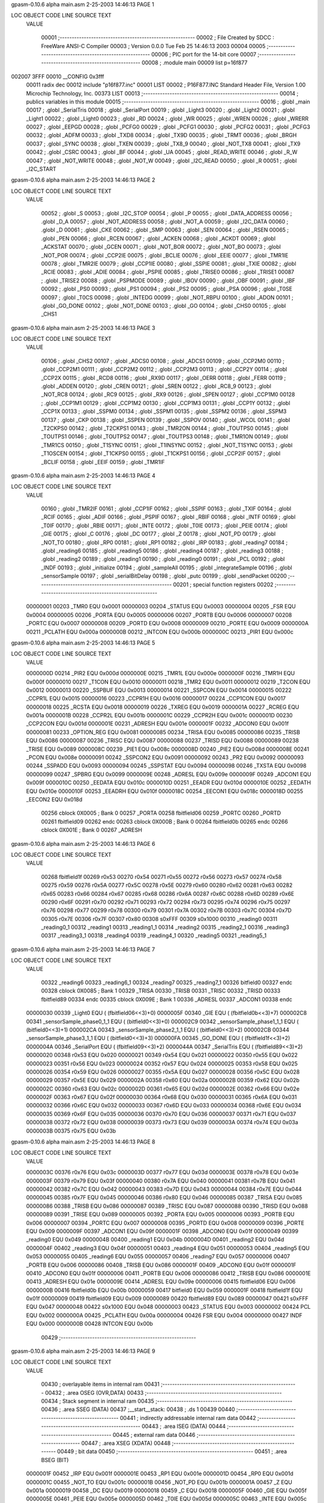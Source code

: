 gpasm-0.10.6 alpha              main.asm    2-25-2003  14:46:13          PAGE  1


LOC  OBJECT CODE     LINE SOURCE TEXT
  VALUE
 
               00001 ;--------------------------------------------------------
               00002 ; File Created by SDCC : FreeWare ANSI-C Compiler
               00003 ; Version 0.0.0 Tue Feb 25 14:46:13 2003
               00004 
               00005 ;--------------------------------------------------------
               00006 ; PIC port for the 14-bit core
               00007 ;--------------------------------------------------------
               00008 ;       .module main
               00009         list    p=16f877
002007 3FFF    00010         __CONFIG 0x3fff
               00011         radix dec
               00012 include "p16f877.inc"
               00001         LIST
               00002 ; P16F877.INC  Standard Header File, Version 1.00    Microchip Technology, Inc.
               00373         LIST
               00013 ;--------------------------------------------------------
               00014 ; publics variables in this module
               00015 ;--------------------------------------------------------
               00016 ;       .globl _main
               00017 ;       .globl _SerialTris
               00018 ;       .globl _SerialPort
               00019 ;       .globl _Light3
               00020 ;       .globl _Light2
               00021 ;       .globl _Light1
               00022 ;       .globl _Light0
               00023 ;       .globl _RD
               00024 ;       .globl _WR
               00025 ;       .globl _WREN
               00026 ;       .globl _WRERR
               00027 ;       .globl _EEPGD
               00028 ;       .globl _PCFG0
               00029 ;       .globl _PCFG1
               00030 ;       .globl _PCFG2
               00031 ;       .globl _PCFG3
               00032 ;       .globl _ADFM
               00033 ;       .globl _TXD8
               00034 ;       .globl _TX9D
               00035 ;       .globl _TRMT
               00036 ;       .globl _BRGH
               00037 ;       .globl _SYNC
               00038 ;       .globl _TXEN
               00039 ;       .globl _TX8_9
               00040 ;       .globl _NOT_TX8
               00041 ;       .globl _TX9
               00042 ;       .globl _CSRC
               00043 ;       .globl _BF
               00044 ;       .globl _UA
               00045 ;       .globl _READ_WRITE
               00046 ;       .globl _R_W
               00047 ;       .globl _NOT_WRITE
               00048 ;       .globl _NOT_W
               00049 ;       .globl _I2C_READ
               00050 ;       .globl _R
               00051 ;       .globl _I2C_START
gpasm-0.10.6 alpha              main.asm    2-25-2003  14:46:13          PAGE  2


LOC  OBJECT CODE     LINE SOURCE TEXT
  VALUE
 
               00052 ;       .globl _S
               00053 ;       .globl _I2C_STOP
               00054 ;       .globl _P
               00055 ;       .globl _DATA_ADDRESS
               00056 ;       .globl _D_A
               00057 ;       .globl _NOT_ADDRESS
               00058 ;       .globl _NOT_A
               00059 ;       .globl _I2C_DATA
               00060 ;       .globl _D
               00061 ;       .globl _CKE
               00062 ;       .globl _SMP
               00063 ;       .globl _SEN
               00064 ;       .globl _RSEN
               00065 ;       .globl _PEN
               00066 ;       .globl _RCEN
               00067 ;       .globl _ACKEN
               00068 ;       .globl _ACKDT
               00069 ;       .globl _ACKSTAT
               00070 ;       .globl _GCEN
               00071 ;       .globl _NOT_BOR
               00072 ;       .globl _NOT_BO
               00073 ;       .globl _NOT_POR
               00074 ;       .globl _CCP2IE
               00075 ;       .globl _BCLIE
               00076 ;       .globl _EEIE
               00077 ;       .globl _TMR1IE
               00078 ;       .globl _TMR2IE
               00079 ;       .globl _CCP1IE
               00080 ;       .globl _SSPIE
               00081 ;       .globl _TXIE
               00082 ;       .globl _RCIE
               00083 ;       .globl _ADIE
               00084 ;       .globl _PSPIE
               00085 ;       .globl _TRISE0
               00086 ;       .globl _TRISE1
               00087 ;       .globl _TRISE2
               00088 ;       .globl _PSPMODE
               00089 ;       .globl _IBOV
               00090 ;       .globl _OBF
               00091 ;       .globl _IBF
               00092 ;       .globl _PS0
               00093 ;       .globl _PS1
               00094 ;       .globl _PS2
               00095 ;       .globl _PSA
               00096 ;       .globl _T0SE
               00097 ;       .globl _T0CS
               00098 ;       .globl _INTEDG
               00099 ;       .globl _NOT_RBPU
               00100 ;       .globl _ADON
               00101 ;       .globl _GO_DONE
               00102 ;       .globl _NOT_DONE
               00103 ;       .globl _GO
               00104 ;       .globl _CHS0
               00105 ;       .globl _CHS1
gpasm-0.10.6 alpha              main.asm    2-25-2003  14:46:13          PAGE  3


LOC  OBJECT CODE     LINE SOURCE TEXT
  VALUE
 
               00106 ;       .globl _CHS2
               00107 ;       .globl _ADCS0
               00108 ;       .globl _ADCS1
               00109 ;       .globl _CCP2M0
               00110 ;       .globl _CCP2M1
               00111 ;       .globl _CCP2M2
               00112 ;       .globl _CCP2M3
               00113 ;       .globl _CCP2Y
               00114 ;       .globl _CCP2X
               00115 ;       .globl _RCD8
               00116 ;       .globl _RX9D
               00117 ;       .globl _OERR
               00118 ;       .globl _FERR
               00119 ;       .globl _ADDEN
               00120 ;       .globl _CREN
               00121 ;       .globl _SREN
               00122 ;       .globl _RC8_9
               00123 ;       .globl _NOT_RC8
               00124 ;       .globl _RC9
               00125 ;       .globl _RX9
               00126 ;       .globl _SPEN
               00127 ;       .globl _CCP1M0
               00128 ;       .globl _CCP1M1
               00129 ;       .globl _CCP1M2
               00130 ;       .globl _CCP1M3
               00131 ;       .globl _CCP1Y
               00132 ;       .globl _CCP1X
               00133 ;       .globl _SSPM0
               00134 ;       .globl _SSPM1
               00135 ;       .globl _SSPM2
               00136 ;       .globl _SSPM3
               00137 ;       .globl _CKP
               00138 ;       .globl _SSPEN
               00139 ;       .globl _SSPOV
               00140 ;       .globl _WCOL
               00141 ;       .globl _T2CKPS0
               00142 ;       .globl _T2CKPS1
               00143 ;       .globl _TMR2ON
               00144 ;       .globl _TOUTPS0
               00145 ;       .globl _TOUTPS1
               00146 ;       .globl _TOUTPS2
               00147 ;       .globl _TOUTPS3
               00148 ;       .globl _TMR1ON
               00149 ;       .globl _TMR1CS
               00150 ;       .globl _T1SYNC
               00151 ;       .globl _T1INSYNC
               00152 ;       .globl _NOT_T1SYNC
               00153 ;       .globl _T1OSCEN
               00154 ;       .globl _T1CKPS0
               00155 ;       .globl _T1CKPS1
               00156 ;       .globl _CCP2IF
               00157 ;       .globl _BCLIF
               00158 ;       .globl _EEIF
               00159 ;       .globl _TMR1IF
gpasm-0.10.6 alpha              main.asm    2-25-2003  14:46:13          PAGE  4


LOC  OBJECT CODE     LINE SOURCE TEXT
  VALUE
 
               00160 ;       .globl _TMR2IF
               00161 ;       .globl _CCP1IF
               00162 ;       .globl _SSPIF
               00163 ;       .globl _TXIF
               00164 ;       .globl _RCIF
               00165 ;       .globl _ADIF
               00166 ;       .globl _PSPIF
               00167 ;       .globl _RBIF
               00168 ;       .globl _INTF
               00169 ;       .globl _T0IF
               00170 ;       .globl _RBIE
               00171 ;       .globl _INTE
               00172 ;       .globl _T0IE
               00173 ;       .globl _PEIE
               00174 ;       .globl _GIE
               00175 ;       .globl _C
               00176 ;       .globl _DC
               00177 ;       .globl _Z
               00178 ;       .globl _NOT_PD
               00179 ;       .globl _NOT_TO
               00180 ;       .globl _RP0
               00181 ;       .globl _RP1
               00182 ;       .globl _IRP
               00183 ;       .globl _reading7
               00184 ;       .globl _reading6
               00185 ;       .globl _reading5
               00186 ;       .globl _reading4
               00187 ;       .globl _reading3
               00188 ;       .globl _reading2
               00189 ;       .globl _reading1
               00190 ;       .globl _reading0
               00191 ;       .globl _PCL
               00192 ;       .globl _INDF
               00193 ;       .globl _initialize
               00194 ;       .globl _sampleAll
               00195 ;       .globl _integrateSample
               00196 ;       .globl _sensorSample
               00197 ;       .globl _serialBitDelay
               00198 ;       .globl _putc
               00199 ;       .globl _sendPacket
               00200 ;--------------------------------------------------------
               00201 ; special function registers
               00202 ;--------------------------------------------------------
  00000001     00203 _TMR0   EQU     0x0001
  00000003     00204 _STATUS EQU     0x0003
  00000004     00205 _FSR    EQU     0x0004
  00000005     00206 _PORTA  EQU     0x0005
  00000006     00207 _PORTB  EQU     0x0006
  00000007     00208 _PORTC  EQU     0x0007
  00000008     00209 _PORTD  EQU     0x0008
  00000009     00210 _PORTE  EQU     0x0009
  0000000A     00211 _PCLATH EQU     0x000a
  0000000B     00212 _INTCON EQU     0x000b
  0000000C     00213 _PIR1   EQU     0x000c
gpasm-0.10.6 alpha              main.asm    2-25-2003  14:46:13          PAGE  5


LOC  OBJECT CODE     LINE SOURCE TEXT
  VALUE
 
  0000000D     00214 _PIR2   EQU     0x000d
  0000000E     00215 _TMR1L  EQU     0x000e
  0000000F     00216 _TMR1H  EQU     0x000f
  00000010     00217 _T1CON  EQU     0x0010
  00000011     00218 _TMR2   EQU     0x0011
  00000012     00219 _T2CON  EQU     0x0012
  00000013     00220 _SSPBUF EQU     0x0013
  00000014     00221 _SSPCON EQU     0x0014
  00000015     00222 _CCPR1L EQU     0x0015
  00000016     00223 _CCPR1H EQU     0x0016
  00000017     00224 _CCP1CON        EQU     0x0017
  00000018     00225 _RCSTA  EQU     0x0018
  00000019     00226 _TXREG  EQU     0x0019
  0000001A     00227 _RCREG  EQU     0x001a
  0000001B     00228 _CCPR2L EQU     0x001b
  0000001C     00229 _CCPR2H EQU     0x001c
  0000001D     00230 _CCP2CON        EQU     0x001d
  0000001E     00231 _ADRESH EQU     0x001e
  0000001F     00232 _ADCON0 EQU     0x001f
  00000081     00233 _OPTION_REG     EQU     0x0081
  00000085     00234 _TRISA  EQU     0x0085
  00000086     00235 _TRISB  EQU     0x0086
  00000087     00236 _TRISC  EQU     0x0087
  00000088     00237 _TRISD  EQU     0x0088
  00000089     00238 _TRISE  EQU     0x0089
  0000008C     00239 _PIE1   EQU     0x008c
  0000008D     00240 _PIE2   EQU     0x008d
  0000008E     00241 _PCON   EQU     0x008e
  00000091     00242 _SSPCON2        EQU     0x0091
  00000092     00243 _PR2    EQU     0x0092
  00000093     00244 _SSPADD EQU     0x0093
  00000094     00245 _SSPSTAT        EQU     0x0094
  00000098     00246 _TXSTA  EQU     0x0098
  00000099     00247 _SPBRG  EQU     0x0099
  0000009E     00248 _ADRESL EQU     0x009e
  0000009F     00249 _ADCON1 EQU     0x009f
  0000010C     00250 _EEDATA EQU     0x010c
  0000010D     00251 _EEADR  EQU     0x010d
  0000010E     00252 _EEDATH EQU     0x010e
  0000010F     00253 _EEADRH EQU     0x010f
  0000018C     00254 _EECON1 EQU     0x018c
  0000018D     00255 _EECON2 EQU     0x018d
               00256   cblock  0X0005        ; Bank 0
               00257         _PORTA
               00258         fbitfield06
               00259         _PORTC
               00260         _PORTD
               00261         fbitfield09
               00262   endc
               00263   cblock  0X000B        ; Bank 0
               00264         fbitfield0b
               00265   endc
               00266   cblock  0X001E        ; Bank 0
               00267         _ADRESH
gpasm-0.10.6 alpha              main.asm    2-25-2003  14:46:13          PAGE  6


LOC  OBJECT CODE     LINE SOURCE TEXT
  VALUE
 
               00268         fbitfield1f
               00269         r0x53
               00270         r0x54
               00271         r0x55
               00272         r0x56
               00273         r0x57
               00274         r0x58
               00275         r0x59
               00276         r0x5A
               00277         r0x5C
               00278         r0x5E
               00279         r0x60
               00280         r0x62
               00281         r0x63
               00282         r0x65
               00283         r0x66
               00284         r0x67
               00285         r0x68
               00286         r0x6A
               00287         r0x6C
               00288         r0x6D
               00289         r0x6E
               00290         r0x6F
               00291         r0x70
               00292         r0x71
               00293         r0x72
               00294         r0x73
               00295         r0x74
               00296         r0x75
               00297         r0x76
               00298         r0x77
               00299         r0x78
               00300         r0x79
               00301         r0x7A
               00302         r0x7B
               00303         r0x7C
               00304         r0x7D
               00305         r0x7E
               00306         r0x7F
               00307         r0x80
               00308         s0xFFF
               00309         s0x1000
               00310         _reading0
               00311         _reading0_1
               00312         _reading1
               00313         _reading1_1
               00314         _reading2
               00315         _reading2_1
               00316         _reading3
               00317         _reading3_1
               00318         _reading4
               00319         _reading4_1
               00320         _reading5
               00321         _reading5_1
gpasm-0.10.6 alpha              main.asm    2-25-2003  14:46:13          PAGE  7


LOC  OBJECT CODE     LINE SOURCE TEXT
  VALUE
 
               00322         _reading6
               00323         _reading6_1
               00324         _reading7
               00325         _reading7_1
               00326         bitfield0
               00327   endc
               00328   cblock  0X0085        ; Bank 1
               00329         _TRISA
               00330         _TRISB
               00331         _TRISC
               00332         _TRISD
               00333         fbitfield89
               00334   endc
               00335   cblock  0X009E        ; Bank 1
               00336         _ADRESL
               00337         _ADCON1
               00338   endc
  00000030     00339 _Light0 EQU     ( (fbitfield06<<3)+0)
  0000005F     00340 _GIE    EQU     ( (fbitfield0b<<3)+7)
  000002C8     00341 _sensorSample_phase0_1_1        EQU     ( (bitfield0<<3)+0)
  000002C9     00342 _sensorSample_phase1_1_1        EQU     ( (bitfield0<<3)+1)
  000002CA     00343 _sensorSample_phase2_1_1        EQU     ( (bitfield0<<3)+2)
  000002CB     00344 _sensorSample_phase3_1_1        EQU     ( (bitfield0<<3)+3)
  000000FA     00345 _GO_DONE        EQU     ( (fbitfield1f<<3)+2)
  0000004A     00346 _SerialPort     EQU     ( (fbitfield09<<3)+2)
  0000044A     00347 _SerialTris     EQU     ( (fbitfield89<<3)+2)
  00000020     00348 r0x53   EQU     0x020
  00000021     00349 r0x54   EQU     0x021
  00000022     00350 r0x55   EQU     0x022
  00000023     00351 r0x56   EQU     0x023
  00000024     00352 r0x57   EQU     0x024
  00000025     00353 r0x58   EQU     0x025
  00000026     00354 r0x59   EQU     0x026
  00000027     00355 r0x5A   EQU     0x027
  00000028     00356 r0x5C   EQU     0x028
  00000029     00357 r0x5E   EQU     0x029
  0000002A     00358 r0x60   EQU     0x02a
  0000002B     00359 r0x62   EQU     0x02b
  0000002C     00360 r0x63   EQU     0x02c
  0000002D     00361 r0x65   EQU     0x02d
  0000002E     00362 r0x66   EQU     0x02e
  0000002F     00363 r0x67   EQU     0x02f
  00000030     00364 r0x68   EQU     0x030
  00000031     00365 r0x6A   EQU     0x031
  00000032     00366 r0x6C   EQU     0x032
  00000033     00367 r0x6D   EQU     0x033
  00000034     00368 r0x6E   EQU     0x034
  00000035     00369 r0x6F   EQU     0x035
  00000036     00370 r0x70   EQU     0x036
  00000037     00371 r0x71   EQU     0x037
  00000038     00372 r0x72   EQU     0x038
  00000039     00373 r0x73   EQU     0x039
  0000003A     00374 r0x74   EQU     0x03a
  0000003B     00375 r0x75   EQU     0x03b
gpasm-0.10.6 alpha              main.asm    2-25-2003  14:46:13          PAGE  8


LOC  OBJECT CODE     LINE SOURCE TEXT
  VALUE
 
  0000003C     00376 r0x76   EQU     0x03c
  0000003D     00377 r0x77   EQU     0x03d
  0000003E     00378 r0x78   EQU     0x03e
  0000003F     00379 r0x79   EQU     0x03f
  00000040     00380 r0x7A   EQU     0x040
  00000041     00381 r0x7B   EQU     0x041
  00000042     00382 r0x7C   EQU     0x042
  00000043     00383 r0x7D   EQU     0x043
  00000044     00384 r0x7E   EQU     0x044
  00000045     00385 r0x7F   EQU     0x045
  00000046     00386 r0x80   EQU     0x046
  00000085     00387 _TRISA  EQU     0x085
  00000086     00388 _TRISB  EQU     0x086
  00000087     00389 _TRISC  EQU     0x087
  00000088     00390 _TRISD  EQU     0x088
  00000089     00391 _TRISE  EQU     0x089
  00000005     00392 _PORTA  EQU     0x005
  00000006     00393 _PORTB  EQU     0x006
  00000007     00394 _PORTC  EQU     0x007
  00000008     00395 _PORTD  EQU     0x008
  00000009     00396 _PORTE  EQU     0x009
  0000009F     00397 _ADCON1 EQU     0x09f
  0000001F     00398 _ADCON0 EQU     0x01f
  00000049     00399 _reading0       EQU     0x049
  0000004B     00400 _reading1       EQU     0x04b
  0000004D     00401 _reading2       EQU     0x04d
  0000004F     00402 _reading3       EQU     0x04f
  00000051     00403 _reading4       EQU     0x051
  00000053     00404 _reading5       EQU     0x053
  00000055     00405 _reading6       EQU     0x055
  00000057     00406 _reading7       EQU     0x057
  00000006     00407 _PORTB  EQU     0x006
  00000086     00408 _TRISB  EQU     0x086
  0000001F     00409 _ADCON0 EQU     0x01f
  0000001F     00410 _ADCON0 EQU     0x01f
  00000006     00411 _PORTB  EQU     0x006
  00000086     00412 _TRISB  EQU     0x086
  0000001E     00413 _ADRESH EQU     0x01e
  0000009E     00414 _ADRESL EQU     0x09e
  00000006     00415 fbitfield06     EQU     0x006
  0000000B     00416 fbitfield0b     EQU     0x00b
  00000059     00417 bitfield0       EQU     0x059
  0000001F     00418 fbitfield1f     EQU     0x01f
  00000009     00419 fbitfield09     EQU     0x009
  00000089     00420 fbitfield89     EQU     0x089
  00000047     00421 s0xFFF  EQU     0x047
  00000048     00422 s0x1000 EQU     0x048
  00000003     00423 _STATUS EQU     0x003
  00000002     00424 PCL     EQU     0x002
  0000000A     00425 _PCLATH EQU     0x00a
  00000004     00426 FSR     EQU     0x004
  00000000     00427 INDF    EQU     0x000
  0000000B     00428 INTCON  EQU     0x00b
               00429 ;--------------------------------------------------------
gpasm-0.10.6 alpha              main.asm    2-25-2003  14:46:13          PAGE  9


LOC  OBJECT CODE     LINE SOURCE TEXT
  VALUE
 
               00430 ; overlayable items in internal ram 
               00431 ;--------------------------------------------------------
               00432 ;       .area   OSEG    (OVR,DATA)
               00433 ;--------------------------------------------------------
               00434 ; Stack segment in internal ram 
               00435 ;--------------------------------------------------------
               00436 ;       .area   SSEG    (DATA)
               00437 ;__start__stack:
               00438 ;       .ds     1
               00439 
               00440 ;--------------------------------------------------------
               00441 ; indirectly addressable internal ram data
               00442 ;--------------------------------------------------------
               00443 ;       .area   ISEG    (DATA)
               00444 ;--------------------------------------------------------
               00445 ; external ram data
               00446 ;--------------------------------------------------------
               00447 ;       .area   XSEG    (XDATA)
               00448 ;--------------------------------------------------------
               00449 ; bit data
               00450 ;--------------------------------------------------------
               00451 ;       .area   BSEG    (BIT)
  0000001F     00452 _IRP    EQU     0x001f
  0000001E     00453 _RP1    EQU     0x001e
  0000001D     00454 _RP0    EQU     0x001d
  0000001C     00455 _NOT_TO EQU     0x001c
  0000001B     00456 _NOT_PD EQU     0x001b
  0000001A     00457 _Z      EQU     0x001a
  00000019     00458 _DC     EQU     0x0019
  00000018     00459 _C      EQU     0x0018
  0000005F     00460 _GIE    EQU     0x005f
  0000005E     00461 _PEIE   EQU     0x005e
  0000005D     00462 _T0IE   EQU     0x005d
  0000005C     00463 _INTE   EQU     0x005c
  0000005B     00464 _RBIE   EQU     0x005b
  0000005A     00465 _T0IF   EQU     0x005a
  00000059     00466 _INTF   EQU     0x0059
  00000058     00467 _RBIF   EQU     0x0058
  00000067     00468 _PSPIF  EQU     0x0067
  00000066     00469 _ADIF   EQU     0x0066
  00000065     00470 _RCIF   EQU     0x0065
  00000064     00471 _TXIF   EQU     0x0064
  00000063     00472 _SSPIF  EQU     0x0063
  00000062     00473 _CCP1IF EQU     0x0062
  00000061     00474 _TMR2IF EQU     0x0061
  00000060     00475 _TMR1IF EQU     0x0060
  0000006C     00476 _EEIF   EQU     0x006c
  0000006B     00477 _BCLIF  EQU     0x006b
  00000068     00478 _CCP2IF EQU     0x0068
  00000085     00479 _T1CKPS1        EQU     0x0085
  00000084     00480 _T1CKPS0        EQU     0x0084
  00000083     00481 _T1OSCEN        EQU     0x0083
  00000082     00482 _NOT_T1SYNC     EQU     0x0082
  00000082     00483 _T1INSYNC       EQU     0x0082
gpasm-0.10.6 alpha              main.asm    2-25-2003  14:46:13          PAGE 10


LOC  OBJECT CODE     LINE SOURCE TEXT
  VALUE
 
  00000082     00484 _T1SYNC EQU     0x0082
  00000081     00485 _TMR1CS EQU     0x0081
  00000080     00486 _TMR1ON EQU     0x0080
  00000096     00487 _TOUTPS3        EQU     0x0096
  00000095     00488 _TOUTPS2        EQU     0x0095
  00000094     00489 _TOUTPS1        EQU     0x0094
  00000093     00490 _TOUTPS0        EQU     0x0093
  00000092     00491 _TMR2ON EQU     0x0092
  00000091     00492 _T2CKPS1        EQU     0x0091
  00000090     00493 _T2CKPS0        EQU     0x0090
  000000A7     00494 _WCOL   EQU     0x00a7
  000000A6     00495 _SSPOV  EQU     0x00a6
  000000A5     00496 _SSPEN  EQU     0x00a5
  000000A4     00497 _CKP    EQU     0x00a4
  000000A3     00498 _SSPM3  EQU     0x00a3
  000000A2     00499 _SSPM2  EQU     0x00a2
  000000A1     00500 _SSPM1  EQU     0x00a1
  000000A0     00501 _SSPM0  EQU     0x00a0
  000000BD     00502 _CCP1X  EQU     0x00bd
  000000BC     00503 _CCP1Y  EQU     0x00bc
  000000BB     00504 _CCP1M3 EQU     0x00bb
  000000BA     00505 _CCP1M2 EQU     0x00ba
  000000B9     00506 _CCP1M1 EQU     0x00b9
  000000B8     00507 _CCP1M0 EQU     0x00b8
  000000C7     00508 _SPEN   EQU     0x00c7
  000000C6     00509 _RX9    EQU     0x00c6
  000000C6     00510 _RC9    EQU     0x00c6
  000000C6     00511 _NOT_RC8        EQU     0x00c6
  000000C6     00512 _RC8_9  EQU     0x00c6
  000000C5     00513 _SREN   EQU     0x00c5
  000000C4     00514 _CREN   EQU     0x00c4
  000000C3     00515 _ADDEN  EQU     0x00c3
  000000C2     00516 _FERR   EQU     0x00c2
  000000C1     00517 _OERR   EQU     0x00c1
  000000C0     00518 _RX9D   EQU     0x00c0
  000000C0     00519 _RCD8   EQU     0x00c0
  000000ED     00520 _CCP2X  EQU     0x00ed
  000000EC     00521 _CCP2Y  EQU     0x00ec
  000000EB     00522 _CCP2M3 EQU     0x00eb
  000000EA     00523 _CCP2M2 EQU     0x00ea
  000000E9     00524 _CCP2M1 EQU     0x00e9
  000000E8     00525 _CCP2M0 EQU     0x00e8
  000000FF     00526 _ADCS1  EQU     0x00ff
  000000FE     00527 _ADCS0  EQU     0x00fe
  000000FD     00528 _CHS2   EQU     0x00fd
  000000FC     00529 _CHS1   EQU     0x00fc
  000000FB     00530 _CHS0   EQU     0x00fb
  000000FA     00531 _GO     EQU     0x00fa
  000000FA     00532 _NOT_DONE       EQU     0x00fa
  000000FA     00533 _GO_DONE        EQU     0x00fa
  000000F8     00534 _ADON   EQU     0x00f8
  0000040F     00535 _NOT_RBPU       EQU     0x040f
  0000040E     00536 _INTEDG EQU     0x040e
  0000040D     00537 _T0CS   EQU     0x040d
gpasm-0.10.6 alpha              main.asm    2-25-2003  14:46:13          PAGE 11


LOC  OBJECT CODE     LINE SOURCE TEXT
  VALUE
 
  0000040C     00538 _T0SE   EQU     0x040c
  0000040B     00539 _PSA    EQU     0x040b
  0000040A     00540 _PS2    EQU     0x040a
  00000409     00541 _PS1    EQU     0x0409
  00000408     00542 _PS0    EQU     0x0408
  0000044F     00543 _IBF    EQU     0x044f
  0000044E     00544 _OBF    EQU     0x044e
  0000044D     00545 _IBOV   EQU     0x044d
  0000044C     00546 _PSPMODE        EQU     0x044c
  0000044A     00547 _TRISE2 EQU     0x044a
  00000449     00548 _TRISE1 EQU     0x0449
  00000448     00549 _TRISE0 EQU     0x0448
  00000467     00550 _PSPIE  EQU     0x0467
  00000466     00551 _ADIE   EQU     0x0466
  00000465     00552 _RCIE   EQU     0x0465
  00000464     00553 _TXIE   EQU     0x0464
  00000463     00554 _SSPIE  EQU     0x0463
  00000462     00555 _CCP1IE EQU     0x0462
  00000461     00556 _TMR2IE EQU     0x0461
  00000460     00557 _TMR1IE EQU     0x0460
  0000046C     00558 _EEIE   EQU     0x046c
  0000046B     00559 _BCLIE  EQU     0x046b
  00000468     00560 _CCP2IE EQU     0x0468
  00000471     00561 _NOT_POR        EQU     0x0471
  00000470     00562 _NOT_BO EQU     0x0470
  00000470     00563 _NOT_BOR        EQU     0x0470
  0000048F     00564 _GCEN   EQU     0x048f
  0000048E     00565 _ACKSTAT        EQU     0x048e
  0000048D     00566 _ACKDT  EQU     0x048d
  0000048C     00567 _ACKEN  EQU     0x048c
  0000048B     00568 _RCEN   EQU     0x048b
  0000048A     00569 _PEN    EQU     0x048a
  00000489     00570 _RSEN   EQU     0x0489
  00000488     00571 _SEN    EQU     0x0488
  000004A7     00572 _SMP    EQU     0x04a7
  000004A6     00573 _CKE    EQU     0x04a6
  000004A5     00574 _D      EQU     0x04a5
  000004A5     00575 _I2C_DATA       EQU     0x04a5
  000004A5     00576 _NOT_A  EQU     0x04a5
  000004A5     00577 _NOT_ADDRESS    EQU     0x04a5
  000004A5     00578 _D_A    EQU     0x04a5
  000004A5     00579 _DATA_ADDRESS   EQU     0x04a5
  000004A4     00580 _P      EQU     0x04a4
  000004A4     00581 _I2C_STOP       EQU     0x04a4
  000004A3     00582 _S      EQU     0x04a3
  000004A3     00583 _I2C_START      EQU     0x04a3
  000004A2     00584 _R      EQU     0x04a2
  000004A2     00585 _I2C_READ       EQU     0x04a2
  000004A2     00586 _NOT_W  EQU     0x04a2
  000004A2     00587 _NOT_WRITE      EQU     0x04a2
  000004A2     00588 _R_W    EQU     0x04a2
  000004A2     00589 _READ_WRITE     EQU     0x04a2
  000004A1     00590 _UA     EQU     0x04a1
  000004A0     00591 _BF     EQU     0x04a0
gpasm-0.10.6 alpha              main.asm    2-25-2003  14:46:13          PAGE 12


LOC  OBJECT CODE     LINE SOURCE TEXT
  VALUE
 
  000004C7     00592 _CSRC   EQU     0x04c7
  000004C6     00593 _TX9    EQU     0x04c6
  000004C6     00594 _NOT_TX8        EQU     0x04c6
  000004C6     00595 _TX8_9  EQU     0x04c6
  000004C5     00596 _TXEN   EQU     0x04c5
  000004C4     00597 _SYNC   EQU     0x04c4
  000004C2     00598 _BRGH   EQU     0x04c2
  000004C1     00599 _TRMT   EQU     0x04c1
  000004C0     00600 _TX9D   EQU     0x04c0
  000004C0     00601 _TXD8   EQU     0x04c0
  000004FF     00602 _ADFM   EQU     0x04ff
  000004FB     00603 _PCFG3  EQU     0x04fb
  000004FA     00604 _PCFG2  EQU     0x04fa
  000004F9     00605 _PCFG1  EQU     0x04f9
  000004F8     00606 _PCFG0  EQU     0x04f8
  00000C67     00607 _EEPGD  EQU     0x0c67
  00000C63     00608 _WRERR  EQU     0x0c63
  00000C62     00609 _WREN   EQU     0x0c62
  00000C61     00610 _WR     EQU     0x0c61
  00000C60     00611 _RD     EQU     0x0c60
  00000030     00612 _Light0 EQU     0x0030
  00000031     00613 _Light1 EQU     0x0031
  00000032     00614 _Light2 EQU     0x0032
  00000033     00615 _Light3 EQU     0x0033
  0000004A     00616 _SerialPort     EQU     0x004a
  0000044A     00617 _SerialTris     EQU     0x044a
0000           00618         ORG 0
               00619 ;--------------------------------------------------------
               00620 ; interrupt vector 
               00621 ;--------------------------------------------------------
               00622 ;       .area   CSEG    (CODE)
               00623 ;__interrupt_vect:
               00624 ;       ljmp    __sdcc_gsinit_startup
               00625 ;       ljmp    _txInterrupt
               00626 ;       .ds     5
               00627 ;       reti
               00628 ;       .ds     7
               00629 ;       reti
               00630 ;       .ds     7
               00631 ;       reti
               00632 ;       .ds     7
               00633 ;       reti
               00634 ;       .ds     7
               00635 ;       reti
               00636 ;       .ds     7
               00637 ;--------------------------------------------------------
               00638 ; global & static initialisations
               00639 ;--------------------------------------------------------
               00640 ;       .area GSINIT  (CODE)
               00641 ;       .area GSFINAL (CODE)
               00642 ;       .area GSINIT  (CODE)
0000           00643 __sdcc_gsinit_startup:
               00644 ;       .area GSFINAL (CODE)
               00645 ;       ljmp    __sdcc_program_startup
gpasm-0.10.6 alpha              main.asm    2-25-2003  14:46:13          PAGE 13


LOC  OBJECT CODE     LINE SOURCE TEXT
  VALUE
 
               00646 ;--------------------------------------------------------
               00647 ; code
               00648 ;--------------------------------------------------------
               00649 ;       .area CSEG    (CODE)
               00650 ;***
               00651 ;  pBlock Stats: dbName = M
               00652 ;***
               00653 ;entry:  _main  ;Function start
               00654 ; 2 exit points
               00655 ;has an exit
               00656 ;functions called:
               00657 ;   _initialize
               00658 ;   _sampleAll
               00659 ;   _sendPacket
               00660 ;   _initialize
               00661 ;   _sampleAll
               00662 ;   _sendPacket
               00663 ;; Starting pCode block
0000           00664 _main   ;Function start
               00665 ; 2 exit points
               00666 ;#CSRC  main.c 95
               00667 ;  NOP NOP NOP NOP   /* Padding for the bootloader */
0000 0000      00668         NOP     
0001 0000      00669         NOP     
0002 0000      00670         NOP     
0003 0000      00671         NOP     
               00672 ;#CSRC  main.c 97
               00673 ;  initialize();
0004 21C0      00674         CALL    _initialize
               00675 ;#CSRC  main.c 99
               00676 ;  Light0 = 1;
0005 1406      00677         BSF     (_Light0 >> 3), (_Light0 & 7)
0006           00678 _00106_DS_
               00679 ;#CSRC  main.c 102
               00680 ;  sampleAll();
0006 2187      00681         CALL    _sampleAll
               00682 ;#CSRC  main.c 103
               00683 ;  sendPacket();
0007 200A      00684         CALL    _sendPacket
0008 2806      00685         GOTO    _00106_DS_
0009 0008      00686         RETURN  
               00687 ; exit point of _main
               00688 ;***
               00689 ;  pBlock Stats: dbName = C
               00690 ;***
               00691 ;entry:  _sendPacket    ;Function start
               00692 ; 2 exit points
               00693 ;has an exit
               00694 ;functions called:
               00695 ;   _putc
               00696 ;   _putc
               00697 ;   _putc
               00698 ;   _putc
               00699 ;   _putc
gpasm-0.10.6 alpha              main.asm    2-25-2003  14:46:13          PAGE 14


LOC  OBJECT CODE     LINE SOURCE TEXT
  VALUE
 
               00700 ;   _putc
               00701 ;   _putc
               00702 ;   _putc
               00703 ;   _putc
               00704 ;   _putc
               00705 ;   _putc
               00706 ;   _putc
               00707 ;   _putc
               00708 ;   _putc
               00709 ;   _putc
               00710 ;   _putc
               00711 ;   _putc
               00712 ;   _putc
               00713 ;   _putc
               00714 ;   _putc
               00715 ;   _putc
               00716 ;   _putc
               00717 ;   _putc
               00718 ;   _putc
               00719 ;   _putc
               00720 ;   _putc
               00721 ;   _putc
               00722 ;   _putc
               00723 ;   _putc
               00724 ;   _putc
               00725 ;   _putc
               00726 ;   _putc
               00727 ;   _putc
               00728 ;   _putc
               00729 ;   _putc
               00730 ;   _putc
               00731 ;18 compiler assigned registers:
               00732 ;   r0x6F
               00733 ;   r0x70
               00734 ;   r0x71
               00735 ;   r0x72
               00736 ;   r0x73
               00737 ;   r0x74
               00738 ;   r0x75
               00739 ;   r0x76
               00740 ;   r0x77
               00741 ;   r0x78
               00742 ;   r0x79
               00743 ;   r0x7A
               00744 ;   r0x7B
               00745 ;   r0x7C
               00746 ;   r0x7D
               00747 ;   r0x7E
               00748 ;   r0x7F
               00749 ;   r0x80
               00750 ;; Starting pCode block
000A           00751 _sendPacket     ;Function start
               00752 ; 2 exit points
               00753 ;#CSRC  main.c 272
gpasm-0.10.6 alpha              main.asm    2-25-2003  14:46:13          PAGE 15


LOC  OBJECT CODE     LINE SOURCE TEXT
  VALUE
 
               00754 ;  putc(0x80);
000A 3080      00755         MOVLW   0x80
000B 208A      00756         CALL    _putc
               00757 ;#CSRC  main.c 274
               00758 ;  h = reading0 >> 8;
000C 084A      00759         MOVF    (_reading0 + 1),W
000D 00B5      00760         MOVWF   r0x6F
000E 01B6      00761         CLRF    r0x70
000F 1BC9      00762         BTFSC   _reading0,7
0010 03B6      00763         DECF    r0x70,F
               00764 ;;     peep 11 - Removed redundant move
0011 0835      00765         MOVF    r0x6F,W
               00766 ;#CSRC  main.c 275
               00767 ;  l = reading0;
0012 0849      00768         MOVF    _reading0,W
0013 00B7      00769         MOVWF   r0x71
               00770 ;#CSRC  main.c 276
               00771 ;  putc(h);
0014 0835      00772         MOVF    r0x6F,W
0015 208A      00773         CALL    _putc
               00774 ;#CSRC  main.c 277
               00775 ;  putc(l);
0016 0837      00776         MOVF    r0x71,W
0017 208A      00777         CALL    _putc
               00778 ;#CSRC  main.c 278
               00779 ;  checksum += h + l;
0018 0837      00780         MOVF    r0x71,W
0019 0735      00781         ADDWF   r0x6F,W
001A 00B8      00782         MOVWF   r0x72
               00783 ;#CSRC  main.c 280
               00784 ;  h = reading1 >> 8;
001B 084C      00785         MOVF    (_reading1 + 1),W
001C 00B9      00786         MOVWF   r0x73
001D 01BA      00787         CLRF    r0x74
001E 1BCB      00788         BTFSC   _reading1,7
001F 03BA      00789         DECF    r0x74,F
0020 0839      00790         MOVF    r0x73,W
0021 00B5      00791         MOVWF   r0x6F
               00792 ;#CSRC  main.c 281
               00793 ;  l = reading1;
0022 084B      00794         MOVF    _reading1,W
0023 00B7      00795         MOVWF   r0x71
               00796 ;#CSRC  main.c 282
               00797 ;  putc(h);
0024 0835      00798         MOVF    r0x6F,W
0025 208A      00799         CALL    _putc
               00800 ;#CSRC  main.c 283
               00801 ;  putc(l);
0026 0837      00802         MOVF    r0x71,W
0027 208A      00803         CALL    _putc
               00804 ;#CSRC  main.c 284
               00805 ;  checksum += h + l;
0028 0837      00806         MOVF    r0x71,W
0029 0735      00807         ADDWF   r0x6F,W
gpasm-0.10.6 alpha              main.asm    2-25-2003  14:46:13          PAGE 16


LOC  OBJECT CODE     LINE SOURCE TEXT
  VALUE
 
002A 07B8      00808         ADDWF   r0x72,F
               00809 ;#CSRC  main.c 286
               00810 ;  h = reading2 >> 8;
002B 084E      00811         MOVF    (_reading2 + 1),W
002C 00BB      00812         MOVWF   r0x75
002D 01BC      00813         CLRF    r0x76
002E 1BCD      00814         BTFSC   _reading2,7
002F 03BC      00815         DECF    r0x76,F
0030 083B      00816         MOVF    r0x75,W
0031 00B5      00817         MOVWF   r0x6F
               00818 ;#CSRC  main.c 287
               00819 ;  l = reading2;
0032 084D      00820         MOVF    _reading2,W
0033 00B7      00821         MOVWF   r0x71
               00822 ;#CSRC  main.c 288
               00823 ;  putc(h);
0034 0835      00824         MOVF    r0x6F,W
0035 208A      00825         CALL    _putc
               00826 ;#CSRC  main.c 289
               00827 ;  putc(l);
0036 0837      00828         MOVF    r0x71,W
0037 208A      00829         CALL    _putc
               00830 ;#CSRC  main.c 290
               00831 ;  checksum += h + l;
0038 0837      00832         MOVF    r0x71,W
0039 0735      00833         ADDWF   r0x6F,W
003A 07B8      00834         ADDWF   r0x72,F
               00835 ;#CSRC  main.c 292
               00836 ;  h = reading3 >> 8;
003B 0850      00837         MOVF    (_reading3 + 1),W
003C 00BD      00838         MOVWF   r0x77
003D 01BE      00839         CLRF    r0x78
003E 1BCF      00840         BTFSC   _reading3,7
003F 03BE      00841         DECF    r0x78,F
0040 083D      00842         MOVF    r0x77,W
0041 00B5      00843         MOVWF   r0x6F
               00844 ;#CSRC  main.c 293
               00845 ;  l = reading3;
0042 084F      00846         MOVF    _reading3,W
0043 00B7      00847         MOVWF   r0x71
               00848 ;#CSRC  main.c 294
               00849 ;  putc(h);
0044 0835      00850         MOVF    r0x6F,W
0045 208A      00851         CALL    _putc
               00852 ;#CSRC  main.c 295
               00853 ;  putc(l);
0046 0837      00854         MOVF    r0x71,W
0047 208A      00855         CALL    _putc
               00856 ;#CSRC  main.c 296
               00857 ;  checksum += h + l;
0048 0837      00858         MOVF    r0x71,W
0049 0735      00859         ADDWF   r0x6F,W
004A 07B8      00860         ADDWF   r0x72,F
               00861 ;#CSRC  main.c 298
gpasm-0.10.6 alpha              main.asm    2-25-2003  14:46:13          PAGE 17


LOC  OBJECT CODE     LINE SOURCE TEXT
  VALUE
 
               00862 ;  h = reading4 >> 8;
004B 0852      00863         MOVF    (_reading4 + 1),W
004C 00BF      00864         MOVWF   r0x79
004D 01C0      00865         CLRF    r0x7A
004E 1BD1      00866         BTFSC   _reading4,7
004F 03C0      00867         DECF    r0x7A,F
               00868 ;#CSRC  main.c 299
               00869 ;  l = reading4;
0050 0851      00870         MOVF    _reading4,W
0051 00B7      00871         MOVWF   r0x71
               00872 ;#CSRC  main.c 300
               00873 ;  putc(h);
0052 083F      00874         MOVF    r0x79,W
0053 00B5      00875         MOVWF   r0x6F
0054 208A      00876         CALL    _putc
               00877 ;#CSRC  main.c 301
               00878 ;  putc(l);
0055 0837      00879         MOVF    r0x71,W
0056 208A      00880         CALL    _putc
               00881 ;#CSRC  main.c 302
               00882 ;  checksum += h + l;
0057 0837      00883         MOVF    r0x71,W
0058 0735      00884         ADDWF   r0x6F,W
0059 07B8      00885         ADDWF   r0x72,F
               00886 ;#CSRC  main.c 304
               00887 ;  h = reading5 >> 8;
005A 0854      00888         MOVF    (_reading5 + 1),W
005B 00C1      00889         MOVWF   r0x7B
005C 01C2      00890         CLRF    r0x7C
005D 1BD3      00891         BTFSC   _reading5,7
005E 03C2      00892         DECF    r0x7C,F
               00893 ;#CSRC  main.c 305
               00894 ;  l = reading5;
005F 0853      00895         MOVF    _reading5,W
0060 00B7      00896         MOVWF   r0x71
               00897 ;#CSRC  main.c 306
               00898 ;  putc(h);
0061 0841      00899         MOVF    r0x7B,W
0062 00B5      00900         MOVWF   r0x6F
0063 208A      00901         CALL    _putc
               00902 ;#CSRC  main.c 307
               00903 ;  putc(l);
0064 0837      00904         MOVF    r0x71,W
0065 208A      00905         CALL    _putc
               00906 ;#CSRC  main.c 308
               00907 ;  checksum += h + l;
0066 0837      00908         MOVF    r0x71,W
0067 0735      00909         ADDWF   r0x6F,W
0068 07B8      00910         ADDWF   r0x72,F
               00911 ;#CSRC  main.c 310
               00912 ;  h = reading6 >> 8;
0069 0856      00913         MOVF    (_reading6 + 1),W
006A 00C3      00914         MOVWF   r0x7D
006B 01C4      00915         CLRF    r0x7E
gpasm-0.10.6 alpha              main.asm    2-25-2003  14:46:13          PAGE 18


LOC  OBJECT CODE     LINE SOURCE TEXT
  VALUE
 
006C 1BD5      00916         BTFSC   _reading6,7
006D 03C4      00917         DECF    r0x7E,F
               00918 ;#CSRC  main.c 311
               00919 ;  l = reading6;
006E 0855      00920         MOVF    _reading6,W
006F 00B7      00921         MOVWF   r0x71
               00922 ;#CSRC  main.c 312
               00923 ;  putc(h);
0070 0843      00924         MOVF    r0x7D,W
0071 00B5      00925         MOVWF   r0x6F
0072 208A      00926         CALL    _putc
               00927 ;#CSRC  main.c 313
               00928 ;  putc(l);
0073 0837      00929         MOVF    r0x71,W
0074 208A      00930         CALL    _putc
               00931 ;#CSRC  main.c 314
               00932 ;  checksum += h + l;
0075 0837      00933         MOVF    r0x71,W
0076 0735      00934         ADDWF   r0x6F,W
0077 07B8      00935         ADDWF   r0x72,F
               00936 ;#CSRC  main.c 316
               00937 ;  h = reading7 >> 8;
0078 0858      00938         MOVF    (_reading7 + 1),W
0079 00C5      00939         MOVWF   r0x7F
007A 01C6      00940         CLRF    r0x80
007B 1BD7      00941         BTFSC   _reading7,7
007C 03C6      00942         DECF    r0x80,F
               00943 ;#CSRC  main.c 317
               00944 ;  l = reading7;
007D 0857      00945         MOVF    _reading7,W
007E 00B7      00946         MOVWF   r0x71
               00947 ;#CSRC  main.c 318
               00948 ;  putc(h);
007F 0845      00949         MOVF    r0x7F,W
0080 00B5      00950         MOVWF   r0x6F
0081 208A      00951         CALL    _putc
               00952 ;#CSRC  main.c 319
               00953 ;  putc(l);
0082 0837      00954         MOVF    r0x71,W
0083 208A      00955         CALL    _putc
               00956 ;#CSRC  main.c 320
               00957 ;  checksum += h + l;
0084 0837      00958         MOVF    r0x71,W
0085 0735      00959         ADDWF   r0x6F,W
0086 07B8      00960         ADDWF   r0x72,F
               00961 ;#CSRC  main.c 323
               00962 ;  putc(checksum);
0087 0838      00963         MOVF    r0x72,W
0088 208A      00964         CALL    _putc
0089 0008      00965         RETURN  
               00966 ; exit point of _sendPacket
               00967 ;***
               00968 ;  pBlock Stats: dbName = C
               00969 ;***
gpasm-0.10.6 alpha              main.asm    2-25-2003  14:46:13          PAGE 19


LOC  OBJECT CODE     LINE SOURCE TEXT
  VALUE
 
               00970 ;entry:  _putc  ;Function start
               00971 ; 2 exit points
               00972 ;has an exit
               00973 ;functions called:
               00974 ;   _serialBitDelay
               00975 ;   _serialBitDelay
               00976 ;   _serialBitDelay
               00977 ;   _serialBitDelay
               00978 ;   _serialBitDelay
               00979 ;   _serialBitDelay
               00980 ;2 compiler assigned registers:
               00981 ;   r0x6D
               00982 ;   r0x6E
               00983 ;; Starting pCode block
008A           00984 _putc   ;Function start
               00985 ; 2 exit points
               00986 ;#CSRC  main.c 241
               00987 ;  void putc(unsigned char byte) {
008A 00B3      00988         MOVWF   r0x6D
               00989 ;#CSRC  main.c 245
               00990 ;  SerialPort = 0;
008B 1109      00991         BCF     (_SerialPort >> 3), (_SerialPort & 7)
008C 1683      00992         BSF     _STATUS,5
               00993 ;#CSRC  main.c 246
               00994 ;  SerialTris = 0;
Message [302] : Register in operand not in bank 0. Ensure bank bits are correct.
008D 1109      00995         BCF     (_SerialTris >> 3), (_SerialTris & 7)
008E 1283      00996         BCF     _STATUS,5
               00997 ;#CSRC  main.c 247
               00998 ;  serialBitDelay();
008F 20A2      00999         CALL    _serialBitDelay
               01000 ;#CSRC  main.c 251
               01001 ;  do {
0090 3008      01002         MOVLW   0x08
0091 00B4      01003         MOVWF   r0x6E
0092           01004 _00175_DS_
               01005 ;#CSRC  main.c 252
               01006 ;  if (byte & 1)
0092 1C33      01007         BTFSS   r0x6D,0
0093 2896      01008         GOTO    _00173_DS_
               01009 ;#CSRC  main.c 253
               01010 ;  SerialPort = 1;
0094 1509      01011         BSF     (_SerialPort >> 3), (_SerialPort & 7)
0095 2897      01012         GOTO    _00174_DS_
0096           01013 _00173_DS_
               01014 ;#CSRC  main.c 255
               01015 ;  SerialPort = 0;
0096 1109      01016         BCF     (_SerialPort >> 3), (_SerialPort & 7)
0097           01017 _00174_DS_
               01018 ;#CSRC  main.c 256
               01019 ;  byte >>= 1;
0097 1003      01020         BCF     _STATUS,0
0098 0CB3      01021         RRF     r0x6D,F
               01022 ;#CSRC  main.c 257
gpasm-0.10.6 alpha              main.asm    2-25-2003  14:46:13          PAGE 20


LOC  OBJECT CODE     LINE SOURCE TEXT
  VALUE
 
               01023 ;  serialBitDelay();
0099 20A2      01024         CALL    _serialBitDelay
               01025 ;#CSRC  main.c 258
               01026 ;  } while (--bitnum);
009A 0BB4      01027         DECFSZ  r0x6E,F
009B 2892      01028         GOTO    _00175_DS_
               01029 ;#CSRC  main.c 261
               01030 ;  SerialPort = 1;
009C 1509      01031         BSF     (_SerialPort >> 3), (_SerialPort & 7)
               01032 ;#CSRC  main.c 262
               01033 ;  serialBitDelay();
009D 20A2      01034         CALL    _serialBitDelay
009E 1683      01035         BSF     _STATUS,5
               01036 ;#CSRC  main.c 263
               01037 ;  SerialTris = 1;
Message [302] : Register in operand not in bank 0. Ensure bank bits are correct.
009F 1509      01038         BSF     (_SerialTris >> 3), (_SerialTris & 7)
00A0 1283      01039         BCF     _STATUS,5
00A1 0008      01040         RETURN  
               01041 ; exit point of _putc
               01042 ;***
               01043 ;  pBlock Stats: dbName = C
               01044 ;***
               01045 ;entry:  _serialBitDelay        ;Function start
               01046 ; 2 exit points
               01047 ;has an exit
               01048 ;1 compiler assigned register :
               01049 ;   r0x6C
               01050 ;; Starting pCode block
00A2           01051 _serialBitDelay ;Function start
               01052 ; 2 exit points
               01053 ;#CSRC  main.c 234
               01054 ;  do {
00A2 3040      01055         MOVLW   0x40
00A3 00B2      01056         MOVWF   r0x6C
00A4           01057 _00167_DS_
               01058 ;#CSRC  main.c 237
               01059 ;  _endasm;
00A4 0000      01060         NOP     
               01061 ;#CSRC  main.c 238
               01062 ;  } while (--i);
00A5 0BB2      01063         DECFSZ  r0x6C,F
00A6 28A4      01064         GOTO    _00167_DS_
00A7 0008      01065         RETURN  
               01066 ; exit point of _serialBitDelay
               01067 ;***
               01068 ;  pBlock Stats: dbName = C
               01069 ;***
               01070 ;entry:  _sensorSample  ;Function start
               01071 ; 2 exit points
               01072 ;has an exit
               01073 ;11 compiler assigned registers:
               01074 ;   r0x63
               01075 ;   s0xFFF
gpasm-0.10.6 alpha              main.asm    2-25-2003  14:46:13          PAGE 21


LOC  OBJECT CODE     LINE SOURCE TEXT
  VALUE
 
               01076 ;   r0x64
               01077 ;   s0x1000
               01078 ;   r0x65
               01079 ;   r0x66
               01080 ;   r0x67
               01081 ;   r0x68
               01082 ;   r0x69
               01083 ;   r0x6A
               01084 ;   r0x6B
               01085 ;; Starting pCode block
00A8           01086 _sensorSample   ;Function start
               01087 ; 2 exit points
               01088 ;#CSRC  main.c 165
               01089 ;  int sensorSample(unsigned char transmitter, unsigned char receiver, unsigned char phase) {
00A8 00AC      01090         MOVWF   r0x63
00A9 0847      01091         MOVF    s0xFFF,W
00AA 009F      01092         MOVWF   _ADCON0
               01093 ;#CSRC  main.c 171
               01094 ;  PORTB &= 0x0F;               /* Disable all transmitters */  
00AB 300F      01095         MOVLW   0x0f
00AC 0586      01096         ANDWF   _PORTB,F
               01097 ;#CSRC  main.c 172
               01098 ;  TRISB = (~transmitter) & 0xF0;
00AD 00AE      01099         MOVWF   r0x66
00AE 30F0      01100         MOVLW   0xf0
00AF 052E      01101         ANDWF   r0x66,W
00B0 1683      01102         BSF     _STATUS,5
Message [302] : Register in operand not in bank 0. Ensure bank bits are correct.
00B1 0086      01103         MOVWF   _TRISB
00B2 1283      01104         BCF     _STATUS,5
               01105 ;#CSRC  main.c 176
               01106 ;  if (phase == 0) phase0 = 1; else phase0 = 0;
00B3 0848      01107         MOVF    s0x1000,W
00B4 00AD      01108         MOVWF   r0x65
00B5 1D03      01109         BTFSS   _STATUS,2
00B6 28B9      01110         GOTO    _00131_DS_
00B7 1459      01111         BSF     (_sensorSample_phase0_1_1 >> 3), (_sensorSample_phase0_1_1 & 7)
00B8 28BA      01112         GOTO    _00132_DS_
00B9           01113 _00131_DS_
00B9 1059      01114         BCF     (_sensorSample_phase0_1_1 >> 3), (_sensorSample_phase0_1_1 & 7)
00BA           01115 _00132_DS_
               01116 ;#CSRC  main.c 177
               01117 ;  if (phase == 1) phase1 = 1; else phase1 = 0;
00BA 0B2D      01118         DECFSZ  r0x65,W
00BB 28BE      01119         GOTO    _00134_DS_
00BC 14D9      01120         BSF     (_sensorSample_phase1_1_1 >> 3), (_sensorSample_phase1_1_1 & 7)
00BD 28BF      01121         GOTO    _00135_DS_
00BE           01122 _00134_DS_
00BE 10D9      01123         BCF     (_sensorSample_phase1_1_1 >> 3), (_sensorSample_phase1_1_1 & 7)
00BF           01124 _00135_DS_
               01125 ;#CSRC  main.c 178
               01126 ;  if (phase == 2) phase2 = 1; else phase2 = 0;
00BF 082D      01127         MOVF    r0x65,W
00C0 3A02      01128         XORLW   0x02
gpasm-0.10.6 alpha              main.asm    2-25-2003  14:46:13          PAGE 22


LOC  OBJECT CODE     LINE SOURCE TEXT
  VALUE
 
00C1 1D03      01129         BTFSS   _STATUS,2
00C2 28C5      01130         GOTO    _00137_DS_
00C3 1559      01131         BSF     (_sensorSample_phase2_1_1 >> 3), (_sensorSample_phase2_1_1 & 7)
00C4 28C6      01132         GOTO    _00138_DS_
00C5           01133 _00137_DS_
00C5 1159      01134         BCF     (_sensorSample_phase2_1_1 >> 3), (_sensorSample_phase2_1_1 & 7)
00C6           01135 _00138_DS_
               01136 ;#CSRC  main.c 179
               01137 ;  if (phase == 3) phase3 = 1; else phase3 = 0;
00C6 082D      01138         MOVF    r0x65,W
00C7 3A03      01139         XORLW   0x03
00C8 1D03      01140         BTFSS   _STATUS,2
00C9 28CC      01141         GOTO    _00140_DS_
00CA 15D9      01142         BSF     (_sensorSample_phase3_1_1 >> 3), (_sensorSample_phase3_1_1 & 7)
00CB 28CD      01143         GOTO    _00162_DS_
00CC           01144 _00140_DS_
00CC 11D9      01145         BCF     (_sensorSample_phase3_1_1 >> 3), (_sensorSample_phase3_1_1 & 7)
00CD           01146 _00162_DS_
               01147 ;#CSRC  main.c 186
               01148 ;  do {
00CD 3003      01149         MOVLW   0x03
00CE 00AF      01150         MOVWF   r0x67
00CF           01151 _00142_DS_
               01152 ;#CSRC  main.c 187
               01153 ;  PORTB ^= transmitter;
00CF 082C      01154         MOVF    r0x63,W
00D0 0686      01155         XORWF   _PORTB,F
               01156 ;#CSRC  main.c 188
               01157 ;  NOP NOP NOP;
00D1 0000      01158         NOP     
00D2 0000      01159         NOP     
00D3 0000      01160         NOP     
               01161 ;#CSRC  main.c 189
               01162 ;  NOP NOP NOP NOP NOP;
00D4 0000      01163         NOP     
00D5 0000      01164         NOP     
00D6 0000      01165         NOP     
00D7 0000      01166         NOP     
00D8 0000      01167         NOP     
               01168 ;#CSRC  main.c 190
               01169 ;  NOP NOP NOP NOP NOP;
00D9 0000      01170         NOP     
00DA 0000      01171         NOP     
00DB 0000      01172         NOP     
00DC 0000      01173         NOP     
00DD 0000      01174         NOP     
               01175 ;#CSRC  main.c 191
               01176 ;  NOP NOP NOP NOP NOP;
00DE 0000      01177         NOP     
00DF 0000      01178         NOP     
00E0 0000      01179         NOP     
00E1 0000      01180         NOP     
00E2 0000      01181         NOP     
               01182 ;#CSRC  main.c 192
gpasm-0.10.6 alpha              main.asm    2-25-2003  14:46:13          PAGE 23


LOC  OBJECT CODE     LINE SOURCE TEXT
  VALUE
 
               01183 ;  NOP NOP;
00E3 0000      01184         NOP     
00E4 0000      01185         NOP     
               01186 ;#CSRC  main.c 193
               01187 ;  } while (--halfcycles);
00E5 0BAF      01188         DECFSZ  r0x67,F
               01189 ;;     peep 1 - test/jump to test/skip
00E6 28CF      01190         GOTO    _00142_DS_
00E7 1859      01191         BTFSC   (_sensorSample_phase0_1_1 >> 3), (_sensorSample_phase0_1_1 & 7)
00E8 151F      01192         BSF     (_GO_DONE >> 3), (_GO_DONE & 7)
00E9 0000      01193         NOP     
00EA 0000      01194         NOP     
00EB 0000      01195         NOP     
00EC 0000      01196         NOP     
00ED 0000      01197         NOP     
               01198 ;#CSRC  main.c 199
               01199 ;  NOP NOP NOP NOP NOP;
00EE 0000      01200         NOP     
00EF 0000      01201         NOP     
00F0 0000      01202         NOP     
00F1 0000      01203         NOP     
               01204 ;;     peep 1 - test/jump to test/skip
00F2 0000      01205         NOP     
00F3 18D9      01206         BTFSC   (_sensorSample_phase1_1_1 >> 3), (_sensorSample_phase1_1_1 & 7)
00F4 151F      01207         BSF     (_GO_DONE >> 3), (_GO_DONE & 7)
00F5 0000      01208         NOP     
00F6 0000      01209         NOP     
00F7 0000      01210         NOP     
00F8 0000      01211         NOP     
00F9 0000      01212         NOP     
               01213 ;#CSRC  main.c 203
               01214 ;  NOP NOP NOP NOP NOP NOP;
00FA 0000      01215         NOP     
00FB 0000      01216         NOP     
00FC 0000      01217         NOP     
00FD 0000      01218         NOP     
00FE 0000      01219         NOP     
               01220 ;;     peep 1 - test/jump to test/skip
00FF 0000      01221         NOP     
0100 1959      01222         BTFSC   (_sensorSample_phase2_1_1 >> 3), (_sensorSample_phase2_1_1 & 7)
0101 151F      01223         BSF     (_GO_DONE >> 3), (_GO_DONE & 7)
0102 0000      01224         NOP     
0103 0000      01225         NOP     
0104 0000      01226         NOP     
0105 0000      01227         NOP     
0106 0000      01228         NOP     
               01229 ;#CSRC  main.c 207
               01230 ;  NOP NOP NOP NOP NOP;
0107 0000      01231         NOP     
0108 0000      01232         NOP     
0109 0000      01233         NOP     
010A 0000      01234         NOP     
               01235 ;;     peep 1 - test/jump to test/skip
010B 0000      01236         NOP     
gpasm-0.10.6 alpha              main.asm    2-25-2003  14:46:13          PAGE 24


LOC  OBJECT CODE     LINE SOURCE TEXT
  VALUE
 
010C 19D9      01237         BTFSC   (_sensorSample_phase3_1_1 >> 3), (_sensorSample_phase3_1_1 & 7)
010D 151F      01238         BSF     (_GO_DONE >> 3), (_GO_DONE & 7)
010E           01239 _00153_DS_
010E 191F      01240         BTFSC   (_NOT_DONE >> 3), (_NOT_DONE & 7)
010F 290E      01241         GOTO    _00153_DS_
               01242 ;#CSRC  main.c 215
               01243 ;  TRISB = 0xF0;
0110 30F0      01244         MOVLW   0xf0
0111 1683      01245         BSF     _STATUS,5
Message [302] : Register in operand not in bank 0. Ensure bank bits are correct.
0112 0086      01246         MOVWF   _TRISB
               01247 ;;     peep 11 - Removed redundant move
0113 1283      01248         BCF     _STATUS,5
               01249 ;#CSRC  main.c 218
               01250 ;  l = ADRESL;
0114 01B1      01251         CLRF    r0x6A
0115 081E      01252         MOVF    _ADRESH,W
0116 00B0      01253         MOVWF   r0x68
0117 00B1      01254         MOVWF   r0x6A
0118 01B0      01255         CLRF    r0x68
               01256 ;;     peep 11 - Removed redundant move
               01257 ;;     peep 4 - Removed redundant move
0119 1683      01258         BSF     _STATUS,5
Message [302] : Register in operand not in bank 0. Ensure bank bits are correct.
011A 081E      01259         MOVF    _ADRESL,W
011B 1283      01260         BCF     _STATUS,5
011C 04B0      01261         IORWF   r0x68,F
011D 3000      01262         MOVLW   0x00
011E 04B1      01263         IORWF   r0x6A,F
011F 0830      01264         MOVF    r0x68,W
0120 00C7      01265         MOVWF   s0xFFF
0121 0831      01266         MOVF    r0x6A,W
0122 0008      01267         RETURN  
               01268 ; exit point of _sensorSample
               01269 ;***
               01270 ;  pBlock Stats: dbName = C
               01271 ;***
               01272 ;entry:  _integrateSample       ;Function start
               01273 ; 2 exit points
               01274 ;has an exit
               01275 ;functions called:
               01276 ;   _sensorSample
               01277 ;   _sensorSample
               01278 ;   _sensorSample
               01279 ;   _sensorSample
               01280 ;   _sensorSample
               01281 ;   _sensorSample
               01282 ;   _sensorSample
               01283 ;   _sensorSample
               01284 ;18 compiler assigned registers:
               01285 ;   r0x53
               01286 ;   s0xFFF
               01287 ;   r0x54
               01288 ;   r0x55
gpasm-0.10.6 alpha              main.asm    2-25-2003  14:46:13          PAGE 25


LOC  OBJECT CODE     LINE SOURCE TEXT
  VALUE
 
               01289 ;   r0x56
               01290 ;   r0x57
               01291 ;   r0x58
               01292 ;   r0x59
               01293 ;   r0x5A
               01294 ;   s0x1000
               01295 ;   r0x5C
               01296 ;   r0x5B
               01297 ;   r0x5E
               01298 ;   r0x5D
               01299 ;   r0x60
               01300 ;   r0x5F
               01301 ;   r0x62
               01302 ;   r0x61
               01303 ;; Starting pCode block
0123           01304 _integrateSample        ;Function start
               01305 ; 2 exit points
               01306 ;#CSRC  main.c 146
               01307 ;  int integrateSample(unsigned char transmitter, unsigned char receiver) {
0123 00A0      01308         MOVWF   r0x53
0124 0847      01309         MOVF    s0xFFF,W
0125 00A1      01310         MOVWF   r0x54
               01311 ;#CSRC  main.c 147
               01312 ;  signed int i=0, q=0;
0126 01A2      01313         CLRF    r0x55
0127 01A3      01314         CLRF    r0x56
0128 01A4      01315         CLRF    r0x57
0129 01A5      01316         CLRF    r0x58
               01317 ;#CSRC  main.c 150
               01318 ;  do {
012A 3008      01319         MOVLW   0x08
012B 00A6      01320         MOVWF   r0x59
012C 01A7      01321         CLRF    r0x5A
012D           01322 _00119_DS_
               01323 ;#CSRC  main.c 152
               01324 ;  i += sensorSample(transmitter, receiver, 0);
012D 3000      01325         MOVLW   0x00
012E 00C8      01326         MOVWF   s0x1000
012F 0821      01327         MOVF    r0x54,W
0130 00C7      01328         MOVWF   s0xFFF
0131 0820      01329         MOVF    r0x53,W
0132 20A8      01330         CALL    _sensorSample
0133 00A8      01331         MOVWF   r0x5C
               01332 ;;     peep 9c - Removed redundant move
0134 0847      01333         MOVF    s0xFFF,W
0135 07A2      01334         ADDWF   r0x55,F
0136 0828      01335         MOVF    r0x5C,W
0137 1803      01336         BTFSC   _STATUS,0
0138 0F28      01337         INCFSZ  r0x5C,W
0139 07A3      01338         ADDWF   r0x56,F
               01339 ;#CSRC  main.c 153
               01340 ;  q += sensorSample(transmitter, receiver, 1);
013A 3001      01341         MOVLW   0x01
013B 00C8      01342         MOVWF   s0x1000
gpasm-0.10.6 alpha              main.asm    2-25-2003  14:46:13          PAGE 26


LOC  OBJECT CODE     LINE SOURCE TEXT
  VALUE
 
013C 0821      01343         MOVF    r0x54,W
013D 00C7      01344         MOVWF   s0xFFF
013E 0820      01345         MOVF    r0x53,W
013F 20A8      01346         CALL    _sensorSample
0140 00A9      01347         MOVWF   r0x5E
               01348 ;;     peep 9c - Removed redundant move
0141 0847      01349         MOVF    s0xFFF,W
0142 07A4      01350         ADDWF   r0x57,F
0143 0829      01351         MOVF    r0x5E,W
0144 1803      01352         BTFSC   _STATUS,0
0145 0F29      01353         INCFSZ  r0x5E,W
0146 07A5      01354         ADDWF   r0x58,F
               01355 ;#CSRC  main.c 154
               01356 ;  i -= sensorSample(transmitter, receiver, 2);
0147 3002      01357         MOVLW   0x02
0148 00C8      01358         MOVWF   s0x1000
0149 0821      01359         MOVF    r0x54,W
014A 00C7      01360         MOVWF   s0xFFF
014B 0820      01361         MOVF    r0x53,W
014C 20A8      01362         CALL    _sensorSample
014D 00AA      01363         MOVWF   r0x60
               01364 ;;     peep 9c - Removed redundant move
014E 0847      01365         MOVF    s0xFFF,W
014F 02A2      01366         SUBWF   r0x55,F
0150 082A      01367         MOVF    r0x60,W
0151 1C03      01368         BTFSS   _STATUS,0
0152 0F2A      01369         INCFSZ  r0x60,W
0153 02A3      01370         SUBWF   r0x56,F
               01371 ;#CSRC  main.c 155
               01372 ;  q -= sensorSample(transmitter, receiver, 3);
0154 3003      01373         MOVLW   0x03
0155 00C8      01374         MOVWF   s0x1000
0156 0821      01375         MOVF    r0x54,W
0157 00C7      01376         MOVWF   s0xFFF
0158 0820      01377         MOVF    r0x53,W
0159 20A8      01378         CALL    _sensorSample
015A 00AB      01379         MOVWF   r0x62
               01380 ;;     peep 9c - Removed redundant move
015B 0847      01381         MOVF    s0xFFF,W
015C 02A4      01382         SUBWF   r0x57,F
015D 082B      01383         MOVF    r0x62,W
015E 1C03      01384         BTFSS   _STATUS,0
015F 0F2B      01385         INCFSZ  r0x62,W
0160 02A5      01386         SUBWF   r0x58,F
               01387 ;#CSRC  main.c 156
               01388 ;  } while (--numsamples);
0161 30FF      01389         MOVLW   0xff
0162 07A6      01390         ADDWF   r0x59,F
0163 1C03      01391         BTFSS   _STATUS,0
0164 03A7      01392         DECF    r0x5A,F
0165 0826      01393         MOVF    r0x59,W
0166 0427      01394         IORWF   r0x5A,W
0167 1D03      01395         BTFSS   _STATUS,2
0168 292D      01396         GOTO    _00119_DS_
gpasm-0.10.6 alpha              main.asm    2-25-2003  14:46:13          PAGE 27


LOC  OBJECT CODE     LINE SOURCE TEXT
  VALUE
 
               01397 ;#CSRC  main.c 159
               01398 ;  if (i<0) i = -i;
0169 0823      01399         MOVF    r0x56,W
016A 3E80      01400         ADDLW   0x80
016B 3E80      01401         ADDLW   0x80
016C 1803      01402         BTFSC   _STATUS,0
016D 2973      01403         GOTO    _00123_DS_
016E 09A2      01404         COMF    r0x55,F
016F 09A3      01405         COMF    r0x56,F
0170 0AA2      01406         INCF    r0x55,F
0171 1903      01407         BTFSC   _STATUS,2
0172 0AA3      01408         INCF    r0x56,F
0173           01409 _00123_DS_
               01410 ;#CSRC  main.c 160
               01411 ;  if (q<0) q = -q;
0173 0825      01412         MOVF    r0x58,W
0174 3E80      01413         ADDLW   0x80
0175 3E80      01414         ADDLW   0x80
0176 1803      01415         BTFSC   _STATUS,0
0177 297D      01416         GOTO    _00125_DS_
0178 09A4      01417         COMF    r0x57,F
0179 09A5      01418         COMF    r0x58,F
017A 0AA4      01419         INCF    r0x57,F
017B 1903      01420         BTFSC   _STATUS,2
017C 0AA5      01421         INCF    r0x58,F
017D           01422 _00125_DS_
               01423 ;#CSRC  main.c 161
               01424 ;  return i+q;
017D 0824      01425         MOVF    r0x57,W
017E 07A2      01426         ADDWF   r0x55,F
017F 0825      01427         MOVF    r0x58,W
0180 1803      01428         BTFSC   _STATUS,0
0181 0F25      01429         INCFSZ  r0x58,W
0182 07A3      01430         ADDWF   r0x56,F
0183 0822      01431         MOVF    r0x55,W
0184 00C7      01432         MOVWF   s0xFFF
0185 0823      01433         MOVF    r0x56,W
0186 0008      01434         RETURN  
               01435 ; exit point of _integrateSample
               01436 ;***
               01437 ;  pBlock Stats: dbName = C
               01438 ;***
               01439 ;entry:  _sampleAll     ;Function start
               01440 ; 2 exit points
               01441 ;has an exit
               01442 ;functions called:
               01443 ;   _integrateSample
               01444 ;   _integrateSample
               01445 ;   _integrateSample
               01446 ;   _integrateSample
               01447 ;   _integrateSample
               01448 ;   _integrateSample
               01449 ;   _integrateSample
               01450 ;   _integrateSample
gpasm-0.10.6 alpha              main.asm    2-25-2003  14:46:13          PAGE 28


LOC  OBJECT CODE     LINE SOURCE TEXT
  VALUE
 
               01451 ;   _integrateSample
               01452 ;   _integrateSample
               01453 ;   _integrateSample
               01454 ;   _integrateSample
               01455 ;   _integrateSample
               01456 ;   _integrateSample
               01457 ;   _integrateSample
               01458 ;   _integrateSample
               01459 ;1 compiler assigned register :
               01460 ;   s0xFFF
               01461 ;; Starting pCode block
0187           01462 _sampleAll      ;Function start
               01463 ; 2 exit points
               01464 ;#CSRC  main.c 135
               01465 ;  reading0 = integrateSample(Transmit0, Receive0);
0187 3081      01466         MOVLW   0x81
0188 00C7      01467         MOVWF   s0xFFF
0189 3010      01468         MOVLW   0x10
018A 2123      01469         CALL    _integrateSample
018B 00CA      01470         MOVWF   (_reading0 + 1)
018C 0847      01471         MOVF    s0xFFF,W
018D 00C9      01472         MOVWF   _reading0
               01473 ;#CSRC  main.c 136
               01474 ;  reading1 = integrateSample(Transmit1, Receive0);
018E 3081      01475         MOVLW   0x81
018F 00C7      01476         MOVWF   s0xFFF
0190 3020      01477         MOVLW   0x20
0191 2123      01478         CALL    _integrateSample
0192 00CC      01479         MOVWF   (_reading1 + 1)
0193 0847      01480         MOVF    s0xFFF,W
0194 00CB      01481         MOVWF   _reading1
               01482 ;#CSRC  main.c 137
               01483 ;  reading2 = integrateSample(Transmit2, Receive0);
0195 3081      01484         MOVLW   0x81
0196 00C7      01485         MOVWF   s0xFFF
0197 3040      01486         MOVLW   0x40
0198 2123      01487         CALL    _integrateSample
0199 00CE      01488         MOVWF   (_reading2 + 1)
019A 0847      01489         MOVF    s0xFFF,W
019B 00CD      01490         MOVWF   _reading2
               01491 ;#CSRC  main.c 138
               01492 ;  reading3 = integrateSample(Transmit3, Receive0);
019C 3081      01493         MOVLW   0x81
019D 00C7      01494         MOVWF   s0xFFF
019E 3080      01495         MOVLW   0x80
019F 2123      01496         CALL    _integrateSample
01A0 00D0      01497         MOVWF   (_reading3 + 1)
01A1 0847      01498         MOVF    s0xFFF,W
01A2 00CF      01499         MOVWF   _reading3
               01500 ;#CSRC  main.c 139
               01501 ;  reading4 = integrateSample(Transmit0, Receive1);
01A3 3089      01502         MOVLW   0x89
01A4 00C7      01503         MOVWF   s0xFFF
01A5 3010      01504         MOVLW   0x10
gpasm-0.10.6 alpha              main.asm    2-25-2003  14:46:13          PAGE 29


LOC  OBJECT CODE     LINE SOURCE TEXT
  VALUE
 
01A6 2123      01505         CALL    _integrateSample
01A7 00D2      01506         MOVWF   (_reading4 + 1)
01A8 0847      01507         MOVF    s0xFFF,W
01A9 00D1      01508         MOVWF   _reading4
               01509 ;#CSRC  main.c 140
               01510 ;  reading5 = integrateSample(Transmit1, Receive1);
01AA 3089      01511         MOVLW   0x89
01AB 00C7      01512         MOVWF   s0xFFF
01AC 3020      01513         MOVLW   0x20
01AD 2123      01514         CALL    _integrateSample
01AE 00D4      01515         MOVWF   (_reading5 + 1)
01AF 0847      01516         MOVF    s0xFFF,W
01B0 00D3      01517         MOVWF   _reading5
               01518 ;#CSRC  main.c 141
               01519 ;  reading6 = integrateSample(Transmit2, Receive1);
01B1 3089      01520         MOVLW   0x89
01B2 00C7      01521         MOVWF   s0xFFF
01B3 3040      01522         MOVLW   0x40
01B4 2123      01523         CALL    _integrateSample
01B5 00D6      01524         MOVWF   (_reading6 + 1)
01B6 0847      01525         MOVF    s0xFFF,W
01B7 00D5      01526         MOVWF   _reading6
               01527 ;#CSRC  main.c 142
               01528 ;  reading7 = integrateSample(Transmit3, Receive1);
01B8 3089      01529         MOVLW   0x89
01B9 00C7      01530         MOVWF   s0xFFF
01BA 3080      01531         MOVLW   0x80
01BB 2123      01532         CALL    _integrateSample
01BC 00D8      01533         MOVWF   (_reading7 + 1)
01BD 0847      01534         MOVF    s0xFFF,W
01BE 00D7      01535         MOVWF   _reading7
01BF 0008      01536         RETURN  
               01537 ; exit point of _sampleAll
               01538 ;***
               01539 ;  pBlock Stats: dbName = C
               01540 ;***
               01541 ;entry:  _initialize    ;Function start
               01542 ; 2 exit points
               01543 ;has an exit
               01544 ;; Starting pCode block
01C0           01545 _initialize     ;Function start
               01546 ; 2 exit points
               01547 ;#CSRC  main.c 111
               01548 ;  TRISA = 0xFF;
01C0 30FF      01549         MOVLW   0xff
01C1 1683      01550         BSF     _STATUS,5
Message [302] : Register in operand not in bank 0. Ensure bank bits are correct.
01C2 0085      01551         MOVWF   _TRISA
               01552 ;#CSRC  main.c 112
               01553 ;  TRISB = 0x00;
Message [302] : Register in operand not in bank 0. Ensure bank bits are correct.
01C3 0186      01554         CLRF    _TRISB
               01555 ;#CSRC  main.c 113
               01556 ;  TRISC = 0x00;
gpasm-0.10.6 alpha              main.asm    2-25-2003  14:46:13          PAGE 30


LOC  OBJECT CODE     LINE SOURCE TEXT
  VALUE
 
Message [302] : Register in operand not in bank 0. Ensure bank bits are correct.
01C4 0187      01557         CLRF    _TRISC
               01558 ;#CSRC  main.c 114
               01559 ;  TRISD = 0x00;
Message [302] : Register in operand not in bank 0. Ensure bank bits are correct.
01C5 0188      01560         CLRF    _TRISD
               01561 ;#CSRC  main.c 115
               01562 ;  TRISE = 0x04;
01C6 3004      01563         MOVLW   0x04
Message [302] : Register in operand not in bank 0. Ensure bank bits are correct.
01C7 0089      01564         MOVWF   _TRISE
01C8 1283      01565         BCF     _STATUS,5
               01566 ;#CSRC  main.c 118
               01567 ;  PORTA = 0x00;
01C9 0185      01568         CLRF    _PORTA
               01569 ;#CSRC  main.c 119
               01570 ;  PORTB = 0x00;
01CA 0186      01571         CLRF    _PORTB
               01572 ;#CSRC  main.c 120
               01573 ;  PORTC = 0x00;
01CB 0187      01574         CLRF    _PORTC
               01575 ;#CSRC  main.c 121
               01576 ;  PORTD = 0x00;
01CC 0188      01577         CLRF    _PORTD
               01578 ;#CSRC  main.c 122
               01579 ;  PORTE = 0x00;
01CD 0189      01580         CLRF    _PORTE
               01581 ;#CSRC  main.c 125
               01582 ;  ADCON1 = 0x82;
01CE 3082      01583         MOVLW   0x82
01CF 1683      01584         BSF     _STATUS,5
Message [302] : Register in operand not in bank 0. Ensure bank bits are correct.
01D0 009F      01585         MOVWF   _ADCON1
               01586 ;#CSRC  main.c 126
               01587 ;  ADCON0 = 0x81;
01D1 3081      01588         MOVLW   0x81
01D2 1283      01589         BCF     _STATUS,5
01D3 009F      01590         MOVWF   _ADCON0
               01591 ;#CSRC  main.c 127
               01592 ;  GIE = 1;
01D4 178B      01593         BSF     (_GIE >> 3), (_GIE & 7)
01D5 0008      01594         RETURN  
               01595 ; exit point of _initialize
gpasm-0.10.6 alpha              main.asm    2-25-2003  14:46:13          PAGE 31


SYMBOL TABLE
  LABEL                             VALUE 

ACKDT                             00000005
ACKEN                             00000004
ACKSTAT                           00000006
ADCON0                            0000001F
ADCON1                            0000009F
ADCS0                             00000006
ADCS1                             00000007
ADDEN                             00000003
ADFM                              00000007
ADIE                              00000006
ADIF                              00000006
ADON                              00000000
ADRESH                            0000001E
ADRESL                            0000009E
BCLIE                             00000003
BCLIF                             00000003
BF                                00000000
BRGH                              00000002
C                                 00000000
CCP1CON                           00000017
CCP1IE                            00000002
CCP1IF                            00000002
CCP1M0                            00000000
CCP1M1                            00000001
CCP1M2                            00000002
CCP1M3                            00000003
CCP1X                             00000005
CCP1Y                             00000004
CCP2CON                           0000001D
CCP2IE                            00000000
CCP2IF                            00000000
CCP2M0                            00000000
CCP2M1                            00000001
CCP2M2                            00000002
CCP2M3                            00000003
CCP2X                             00000005
CCP2Y                             00000004
CCPR1H                            00000016
CCPR1L                            00000015
CCPR2H                            0000001C
CCPR2L                            0000001B
CHS0                              00000003
CHS1                              00000004
CHS2                              00000005
CKE                               00000006
CKP                               00000004
CREN                              00000004
CSRC                              00000007
D                                 00000005
DATA_ADDRESS                      00000005
DC                                00000001
D_A                               00000005
EEADR                             0000010D
gpasm-0.10.6 alpha              main.asm    2-25-2003  14:46:13          PAGE 32


LOC  OBJECT CODE     LINE SOURCE TEXT
  VALUE
 
EEADRH                            0000010F
EECON1                            0000018C
EECON2                            0000018D
EEDATA                            0000010C
EEDATH                            0000010E
EEIE                              00000004
EEIF                              00000004
EEPGD                             00000007
F                                 00000001
FERR                              00000002
FSR                               00000004
GCEN                              00000007
GIE                               00000007
GO                                00000002
GO_DONE                           00000002
I2C_DATA                          00000005
I2C_READ                          00000002
I2C_START                         00000003
I2C_STOP                          00000004
IBF                               00000007
IBOV                              00000005
INDF                              00000000
INTCON                            0000000B
INTE                              00000004
INTEDG                            00000006
INTF                              00000001
IRP                               00000007
NOT_A                             00000005
NOT_ADDRESS                       00000005
NOT_BO                            00000000
NOT_BOR                           00000000
NOT_DONE                          00000002
NOT_PD                            00000003
NOT_POR                           00000001
NOT_RBPU                          00000007
NOT_RC8                           00000006
NOT_T1SYNC                        00000002
NOT_TO                            00000004
NOT_TX8                           00000006
NOT_W                             00000002
NOT_WRITE                         00000002
OBF                               00000006
OERR                              00000001
OPTION_REG                        00000081
P                                 00000004
PCFG0                             00000000
PCFG1                             00000001
PCFG2                             00000002
PCFG3                             00000003
PCL                               00000002
PCLATH                            0000000A
PCON                              0000008E
PEIE                              00000006
PEN                               00000002
gpasm-0.10.6 alpha              main.asm    2-25-2003  14:46:13          PAGE 33


LOC  OBJECT CODE     LINE SOURCE TEXT
  VALUE
 
PIE1                              0000008C
PIE2                              0000008D
PIR1                              0000000C
PIR2                              0000000D
PORTA                             00000005
PORTB                             00000006
PORTC                             00000007
PORTD                             00000008
PORTE                             00000009
PR2                               00000092
PS0                               00000000
PS1                               00000001
PS2                               00000002
PSA                               00000003
PSPIE                             00000007
PSPIF                             00000007
PSPMODE                           00000004
R                                 00000002
RBIE                              00000003
RBIF                              00000000
RC8_9                             00000006
RC9                               00000006
RCD8                              00000000
RCEN                              00000003
RCIE                              00000005
RCIF                              00000005
RCREG                             0000001A
RCSTA                             00000018
RD                                00000000
READ_WRITE                        00000002
RP0                               00000005
RP1                               00000006
RSEN                              00000001
RX9                               00000006
RX9D                              00000000
R_W                               00000002
S                                 00000003
SEN                               00000000
SMP                               00000007
SPBRG                             00000099
SPEN                              00000007
SREN                              00000005
SSPADD                            00000093
SSPBUF                            00000013
SSPCON                            00000014
SSPCON2                           00000091
SSPEN                             00000005
SSPIE                             00000003
SSPIF                             00000003
SSPM0                             00000000
SSPM1                             00000001
SSPM2                             00000002
SSPM3                             00000003
SSPOV                             00000006
gpasm-0.10.6 alpha              main.asm    2-25-2003  14:46:13          PAGE 34


LOC  OBJECT CODE     LINE SOURCE TEXT
  VALUE
 
SSPSTAT                           00000094
STATUS                            00000003
SYNC                              00000004
T0CS                              00000005
T0IE                              00000005
T0IF                              00000002
T0SE                              00000004
T1CKPS0                           00000004
T1CKPS1                           00000005
T1CON                             00000010
T1INSYNC                          00000002
T1OSCEN                           00000003
T1SYNC                            00000002
T2CKPS0                           00000000
T2CKPS1                           00000001
T2CON                             00000012
TMR0                              00000001
TMR1CS                            00000001
TMR1H                             0000000F
TMR1IE                            00000000
TMR1IF                            00000000
TMR1L                             0000000E
TMR1ON                            00000000
TMR2                              00000011
TMR2IE                            00000001
TMR2IF                            00000001
TMR2ON                            00000002
TOUTPS0                           00000003
TOUTPS1                           00000004
TOUTPS2                           00000005
TOUTPS3                           00000006
TRISA                             00000085
TRISB                             00000086
TRISC                             00000087
TRISD                             00000088
TRISE                             00000089
TRISE0                            00000000
TRISE1                            00000001
TRISE2                            00000002
TRMT                              00000001
TX8_9                             00000006
TX9                               00000006
TX9D                              00000000
TXD8                              00000000
TXEN                              00000005
TXIE                              00000004
TXIF                              00000004
TXREG                             00000019
TXSTA                             00000098
UA                                00000001
W                                 00000000
WCOL                              00000007
WR                                00000001
WREN                              00000002
gpasm-0.10.6 alpha              main.asm    2-25-2003  14:46:13          PAGE 35


LOC  OBJECT CODE     LINE SOURCE TEXT
  VALUE
 
WRERR                             00000003
Z                                 00000002
_00106_DS_                        00000006
_00119_DS_                        0000012D
_00123_DS_                        00000173
_00125_DS_                        0000017D
_00131_DS_                        000000B9
_00132_DS_                        000000BA
_00134_DS_                        000000BE
_00135_DS_                        000000BF
_00137_DS_                        000000C5
_00138_DS_                        000000C6
_00140_DS_                        000000CC
_00142_DS_                        000000CF
_00153_DS_                        0000010E
_00162_DS_                        000000CD
_00167_DS_                        000000A4
_00173_DS_                        00000096
_00174_DS_                        00000097
_00175_DS_                        00000092
_ACKDT                            0000048D
_ACKEN                            0000048C
_ACKSTAT                          0000048E
_ADCON0                           0000001F
_ADCON1                           0000009F
_ADCS0                            000000FE
_ADCS1                            000000FF
_ADDEN                            000000C3
_ADFM                             000004FF
_ADIE                             00000466
_ADIF                             00000066
_ADON                             000000F8
_ADRESH                           0000001E
_ADRESL                           0000009E
_BCLIE                            0000046B
_BCLIF                            0000006B
_BF                               000004A0
_BODEN_OFF                        00003FBF
_BODEN_ON                         00003FFF
_BRGH                             000004C2
_C                                00000018
_CCP1CON                          00000017
_CCP1IE                           00000462
_CCP1IF                           00000062
_CCP1M0                           000000B8
_CCP1M1                           000000B9
_CCP1M2                           000000BA
_CCP1M3                           000000BB
_CCP1X                            000000BD
_CCP1Y                            000000BC
_CCP2CON                          0000001D
_CCP2IE                           00000468
_CCP2IF                           00000068
_CCP2M0                           000000E8
gpasm-0.10.6 alpha              main.asm    2-25-2003  14:46:13          PAGE 36


LOC  OBJECT CODE     LINE SOURCE TEXT
  VALUE
 
_CCP2M1                           000000E9
_CCP2M2                           000000EA
_CCP2M3                           000000EB
_CCP2X                            000000ED
_CCP2Y                            000000EC
_CCPR1H                           00000016
_CCPR1L                           00000015
_CCPR2H                           0000001C
_CCPR2L                           0000001B
_CHS0                             000000FB
_CHS1                             000000FC
_CHS2                             000000FD
_CKE                              000004A6
_CKP                              000000A4
_CPD_OFF                          00003FFF
_CPD_ON                           00003EFF
_CP_ALL                           00000FCF
_CP_HALF                          00001FDF
_CP_OFF                           00003FFF
_CP_UPPER_256                     00002FEF
_CREN                             000000C4
_CSRC                             000004C7
_D                                000004A5
_DATA_ADDRESS                     000004A5
_DC                               00000019
_DEBUG_OFF                        00003FFF
_DEBUG_ON                         000037FF
_D_A                              000004A5
_EEADR                            0000010D
_EEADRH                           0000010F
_EECON1                           0000018C
_EECON2                           0000018D
_EEDATA                           0000010C
_EEDATH                           0000010E
_EEIE                             0000046C
_EEIF                             0000006C
_EEPGD                            00000C67
_FERR                             000000C2
_FSR                              00000004
_GCEN                             0000048F
_GIE                              0000005F
_GO                               000000FA
_GO_DONE                          000000FA
_HS_OSC                           00003FFE
_I2C_DATA                         000004A5
_I2C_READ                         000004A2
_I2C_START                        000004A3
_I2C_STOP                         000004A4
_IBF                              0000044F
_IBOV                             0000044D
_INTCON                           0000000B
_INTE                             0000005C
_INTEDG                           0000040E
_INTF                             00000059
gpasm-0.10.6 alpha              main.asm    2-25-2003  14:46:13          PAGE 37


LOC  OBJECT CODE     LINE SOURCE TEXT
  VALUE
 
_IRP                              0000001F
_LP_OSC                           00003FFC
_LVP_OFF                          00003F7F
_LVP_ON                           00003FFF
_Light0                           00000030
_Light1                           00000031
_Light2                           00000032
_Light3                           00000033
_NOT_A                            000004A5
_NOT_ADDRESS                      000004A5
_NOT_BO                           00000470
_NOT_BOR                          00000470
_NOT_DONE                         000000FA
_NOT_PD                           0000001B
_NOT_POR                          00000471
_NOT_RBPU                         0000040F
_NOT_RC8                          000000C6
_NOT_T1SYNC                       00000082
_NOT_TO                           0000001C
_NOT_TX8                          000004C6
_NOT_W                            000004A2
_NOT_WRITE                        000004A2
_OBF                              0000044E
_OERR                             000000C1
_OPTION_REG                       00000081
_P                                000004A4
_PCFG0                            000004F8
_PCFG1                            000004F9
_PCFG2                            000004FA
_PCFG3                            000004FB
_PCLATH                           0000000A
_PCON                             0000008E
_PEIE                             0000005E
_PEN                              0000048A
_PIE1                             0000008C
_PIE2                             0000008D
_PIR1                             0000000C
_PIR2                             0000000D
_PORTA                            00000005
_PORTB                            00000006
_PORTC                            00000007
_PORTD                            00000008
_PORTE                            00000009
_PR2                              00000092
_PS0                              00000408
_PS1                              00000409
_PS2                              0000040A
_PSA                              0000040B
_PSPIE                            00000467
_PSPIF                            00000067
_PSPMODE                          0000044C
_PWRTE_OFF                        00003FFF
_PWRTE_ON                         00003FF7
_R                                000004A2
gpasm-0.10.6 alpha              main.asm    2-25-2003  14:46:13          PAGE 38


LOC  OBJECT CODE     LINE SOURCE TEXT
  VALUE
 
_RBIE                             0000005B
_RBIF                             00000058
_RC8_9                            000000C6
_RC9                              000000C6
_RCD8                             000000C0
_RCEN                             0000048B
_RCIE                             00000465
_RCIF                             00000065
_RCREG                            0000001A
_RCSTA                            00000018
_RC_OSC                           00003FFF
_RD                               00000C60
_READ_WRITE                       000004A2
_RP0                              0000001D
_RP1                              0000001E
_RSEN                             00000489
_RX9                              000000C6
_RX9D                             000000C0
_R_W                              000004A2
_S                                000004A3
_SEN                              00000488
_SMP                              000004A7
_SPBRG                            00000099
_SPEN                             000000C7
_SREN                             000000C5
_SSPADD                           00000093
_SSPBUF                           00000013
_SSPCON                           00000014
_SSPCON2                          00000091
_SSPEN                            000000A5
_SSPIE                            00000463
_SSPIF                            00000063
_SSPM0                            000000A0
_SSPM1                            000000A1
_SSPM2                            000000A2
_SSPM3                            000000A3
_SSPOV                            000000A6
_SSPSTAT                          00000094
_STATUS                           00000003
_SYNC                             000004C4
_SerialPort                       0000004A
_SerialTris                       0000044A
_T0CS                             0000040D
_T0IE                             0000005D
_T0IF                             0000005A
_T0SE                             0000040C
_T1CKPS0                          00000084
_T1CKPS1                          00000085
_T1CON                            00000010
_T1INSYNC                         00000082
_T1OSCEN                          00000083
_T1SYNC                           00000082
_T2CKPS0                          00000090
_T2CKPS1                          00000091
gpasm-0.10.6 alpha              main.asm    2-25-2003  14:46:13          PAGE 39


LOC  OBJECT CODE     LINE SOURCE TEXT
  VALUE
 
_T2CON                            00000012
_TMR0                             00000001
_TMR1CS                           00000081
_TMR1H                            0000000F
_TMR1IE                           00000460
_TMR1IF                           00000060
_TMR1L                            0000000E
_TMR1ON                           00000080
_TMR2                             00000011
_TMR2IE                           00000461
_TMR2IF                           00000061
_TMR2ON                           00000092
_TOUTPS0                          00000093
_TOUTPS1                          00000094
_TOUTPS2                          00000095
_TOUTPS3                          00000096
_TRISA                            00000085
_TRISB                            00000086
_TRISC                            00000087
_TRISD                            00000088
_TRISE                            00000089
_TRISE0                           00000448
_TRISE1                           00000449
_TRISE2                           0000044A
_TRMT                             000004C1
_TX8_9                            000004C6
_TX9                              000004C6
_TX9D                             000004C0
_TXD8                             000004C0
_TXEN                             000004C5
_TXIE                             00000464
_TXIF                             00000064
_TXREG                            00000019
_TXSTA                            00000098
_UA                               000004A1
_WCOL                             000000A7
_WDT_OFF                          00003FFB
_WDT_ON                           00003FFF
_WR                               00000C61
_WREN                             00000C62
_WRERR                            00000C63
_WRT_ENABLE_OFF                   00003DFF
_WRT_ENABLE_ON                    00003FFF
_XT_OSC                           00003FFD
_Z                                0000001A
__16F877                          00000001
__sdcc_gsinit_startup             00000000
_initialize                       000001C0
_integrateSample                  00000123
_main                             00000000
_putc                             0000008A
_reading0                         00000049
_reading0_1                       0000004A
_reading1                         0000004B
gpasm-0.10.6 alpha              main.asm    2-25-2003  14:46:13          PAGE 40


LOC  OBJECT CODE     LINE SOURCE TEXT
  VALUE
 
_reading1_1                       0000004C
_reading2                         0000004D
_reading2_1                       0000004E
_reading3                         0000004F
_reading3_1                       00000050
_reading4                         00000051
_reading4_1                       00000052
_reading5                         00000053
_reading5_1                       00000054
_reading6                         00000055
_reading6_1                       00000056
_reading7                         00000057
_reading7_1                       00000058
_sampleAll                        00000187
_sendPacket                       0000000A
_sensorSample                     000000A8
_sensorSample_phase0_1_1          000002C8
_sensorSample_phase1_1_1          000002C9
_sensorSample_phase2_1_1          000002CA
_sensorSample_phase3_1_1          000002CB
_serialBitDelay                   000000A2
bitfield0                         00000059
fbitfield06                       00000006
fbitfield09                       00000009
fbitfield0b                       0000000B
fbitfield1f                       0000001F
fbitfield89                       00000089
r0x53                             00000020
r0x54                             00000021
r0x55                             00000022
r0x56                             00000023
r0x57                             00000024
r0x58                             00000025
r0x59                             00000026
r0x5A                             00000027
r0x5C                             00000028
r0x5E                             00000029
r0x60                             0000002A
r0x62                             0000002B
r0x63                             0000002C
r0x65                             0000002D
r0x66                             0000002E
r0x67                             0000002F
r0x68                             00000030
r0x6A                             00000031
r0x6C                             00000032
r0x6D                             00000033
r0x6E                             00000034
r0x6F                             00000035
r0x70                             00000036
r0x71                             00000037
r0x72                             00000038
r0x73                             00000039
r0x74                             0000003A
gpasm-0.10.6 alpha              main.asm    2-25-2003  14:46:13          PAGE 41


LOC  OBJECT CODE     LINE SOURCE TEXT
  VALUE
 
r0x75                             0000003B
r0x76                             0000003C
r0x77                             0000003D
r0x78                             0000003E
r0x79                             0000003F
r0x7A                             00000040
r0x7B                             00000041
r0x7C                             00000042
r0x7D                             00000043
r0x7E                             00000044
r0x7F                             00000045
r0x80                             00000046
s0x1000                           00000048
s0xFFF                            00000047


MEMORY USAGE MAP ('X' = Used,  '-' = Unused)

0000 : XXXXXXXXXXXXXXXX XXXXXXXXXXXXXXXX XXXXXXXXXXXXXXXX XXXXXXXXXXXXXXXX
0040 : XXXXXXXXXXXXXXXX XXXXXXXXXXXXXXXX XXXXXXXXXXXXXXXX XXXXXXXXXXXXXXXX
0080 : XXXXXXXXXXXXXXXX XXXXXXXXXXXXXXXX XXXXXXXXXXXXXXXX XXXXXXXXXXXXXXXX
00c0 : XXXXXXXXXXXXXXXX XXXXXXXXXXXXXXXX XXXXXXXXXXXXXXXX XXXXXXXXXXXXXXXX
0100 : XXXXXXXXXXXXXXXX XXXXXXXXXXXXXXXX XXXXXXXXXXXXXXXX XXXXXXXXXXXXXXXX
0140 : XXXXXXXXXXXXXXXX XXXXXXXXXXXXXXXX XXXXXXXXXXXXXXXX XXXXXXXXXXXXXXXX
0180 : XXXXXXXXXXXXXXXX XXXXXXXXXXXXXXXX XXXXXXXXXXXXXXXX XXXXXXXXXXXXXXXX
01c0 : XXXXXXXXXXXXXXXX XXXXXX---------- ---------------- ----------------
2000 : -------X-------- ---------------- ---------------- ----------------

All other memory blocks unused.

Program Memory Words Used: 471


Errors   :       0
Warnings :       0 reported,       0 suppressed
Messages :      11 reported,       0 suppressed

